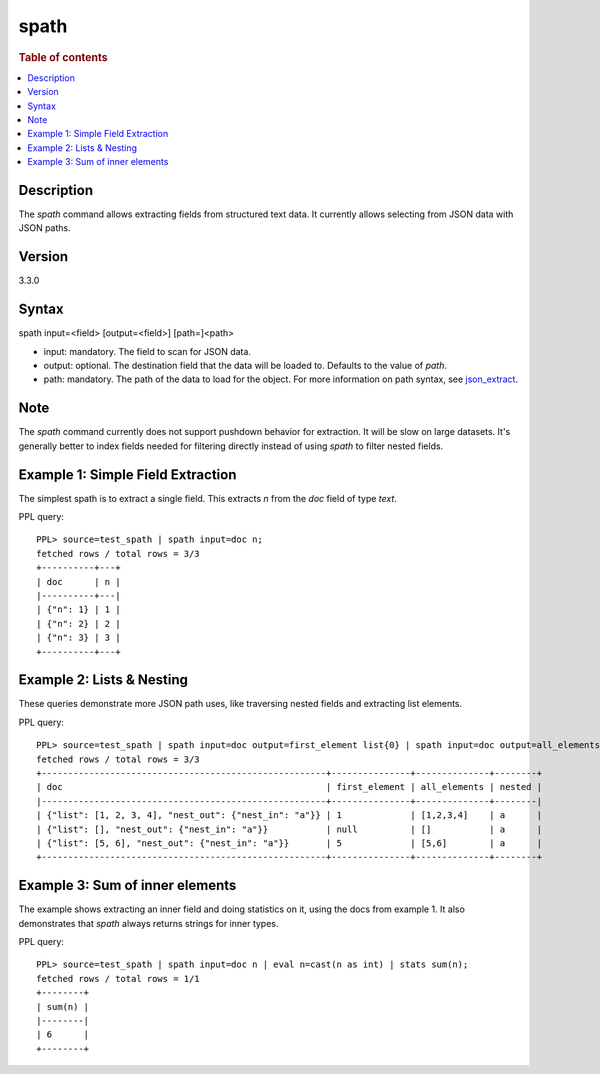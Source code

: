 =============
spath
=============

.. rubric:: Table of contents

.. contents::
   :local:
   :depth: 2


Description
============
| The `spath` command allows extracting fields from structured text data. It currently allows selecting from JSON data with JSON paths.

Version
=======
3.3.0

Syntax
============
spath input=<field> [output=<field>] [path=]<path>


* input: mandatory. The field to scan for JSON data.
* output: optional. The destination field that the data will be loaded to. Defaults to the value of `path`.
* path: mandatory. The path of the data to load for the object. For more information on path syntax, see `json_extract <../functions/json.rst>`_.

Note
=====
The `spath` command currently does not support pushdown behavior for extraction. It will be slow on large datasets. It's generally better to index fields needed for filtering directly instead of using `spath` to filter nested fields.

Example 1: Simple Field Extraction
==================================

The simplest spath is to extract a single field. This extracts `n` from the `doc` field of type `text`.

PPL query::

    PPL> source=test_spath | spath input=doc n;
    fetched rows / total rows = 3/3
    +----------+---+
    | doc      | n |
    |----------+---|
    | {"n": 1} | 1 |
    | {"n": 2} | 2 |
    | {"n": 3} | 3 |
    +----------+---+

Example 2: Lists & Nesting
============================

These queries demonstrate more JSON path uses, like traversing nested fields and extracting list elements.

PPL query::

    PPL> source=test_spath | spath input=doc output=first_element list{0} | spath input=doc output=all_elements list{} | spath input=doc output=nested nest_out.nest_in;
    fetched rows / total rows = 3/3
    +------------------------------------------------------+---------------+--------------+--------+
    | doc                                                  | first_element | all_elements | nested |
    |------------------------------------------------------+---------------+--------------+--------|
    | {"list": [1, 2, 3, 4], "nest_out": {"nest_in": "a"}} | 1             | [1,2,3,4]    | a      |
    | {"list": [], "nest_out": {"nest_in": "a"}}           | null          | []           | a      |
    | {"list": [5, 6], "nest_out": {"nest_in": "a"}}       | 5             | [5,6]        | a      |
    +------------------------------------------------------+---------------+--------------+--------+

Example 3: Sum of inner elements
============================

The example shows extracting an inner field and doing statistics on it, using the docs from example 1. It also demonstrates that `spath` always returns strings for inner types.

PPL query::

    PPL> source=test_spath | spath input=doc n | eval n=cast(n as int) | stats sum(n);
    fetched rows / total rows = 1/1
    +--------+
    | sum(n) |
    |--------|
    | 6      |
    +--------+
